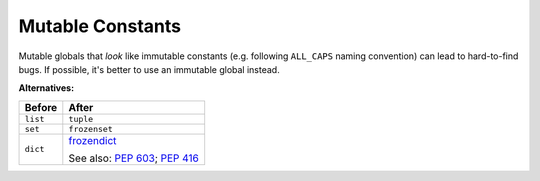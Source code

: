 Mutable Constants
=================

Mutable globals that *look* like immutable constants (e.g. following
``ALL_CAPS`` naming convention) can lead to hard-to-find bugs. If possible, it's
better to use an immutable global instead.

**Alternatives:**

+----------+-------------------------------------------------------------------+
| Before   | After                                                             |
+==========+===================================================================+
| ``list`` | ``tuple``                                                         |
+----------+-------------------------------------------------------------------+
| ``set``  | ``frozenset``                                                     |
+----------+-------------------------------------------------------------------+
| ``dict`` | frozendict_                                                       |
|          |                                                                   |
|          | See also: `PEP 603`_; `PEP 416`_                                  |
+----------+-------------------------------------------------------------------+

.. _frozendict: https://pypi.org/project/frozendict/
.. _PEP 603: https://www.python.org/dev/peps/pep-0603/
.. _PEP 416: https://www.python.org/dev/peps/pep-0416/
